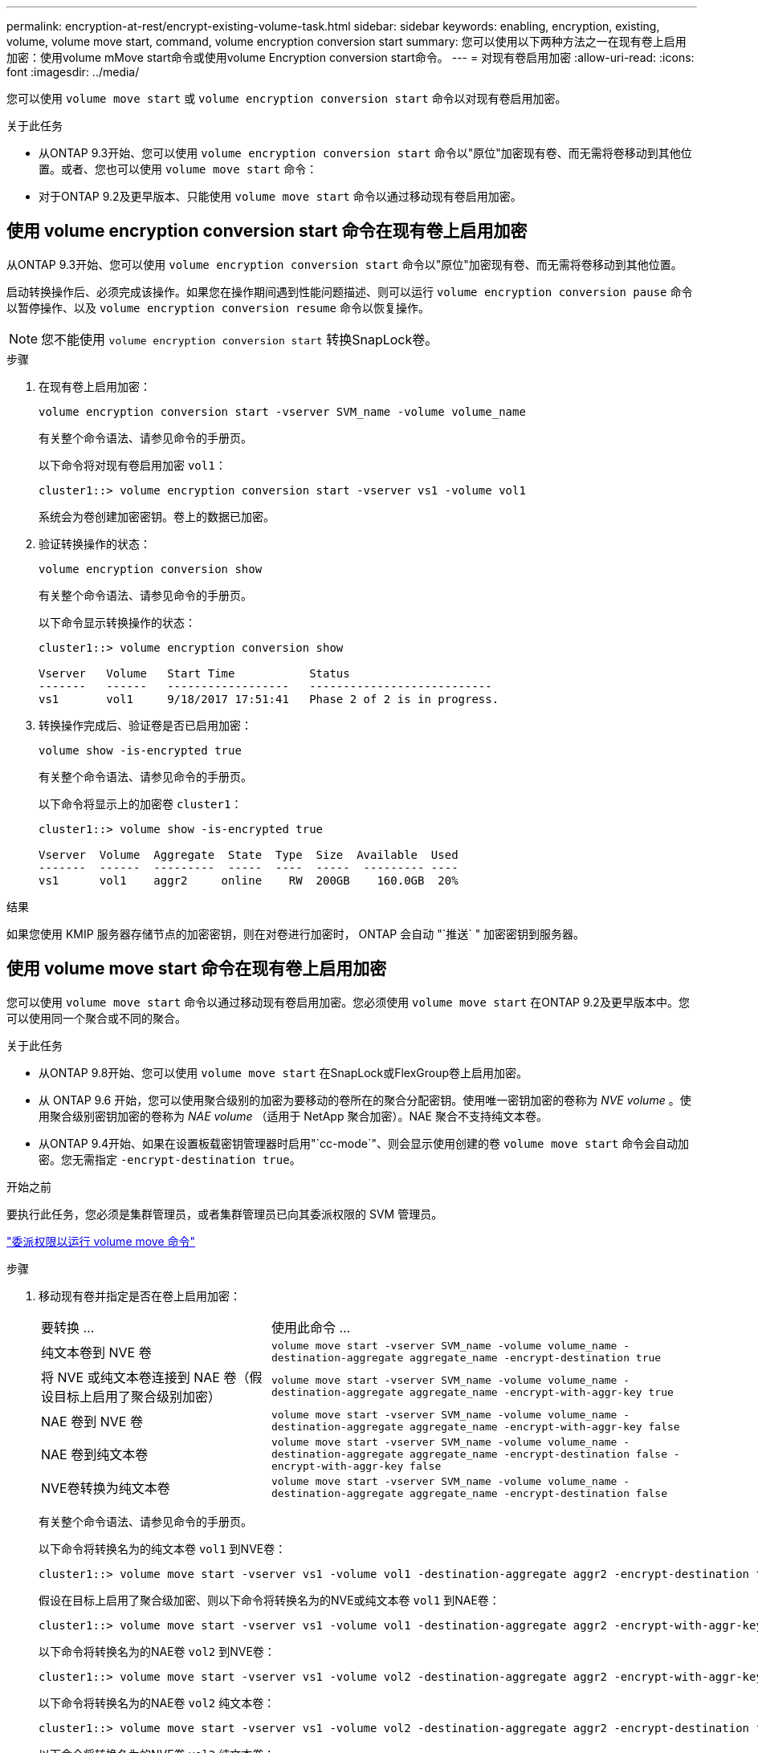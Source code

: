 ---
permalink: encryption-at-rest/encrypt-existing-volume-task.html 
sidebar: sidebar 
keywords: enabling, encryption, existing, volume, volume move start, command, volume encryption conversion start 
summary: 您可以使用以下两种方法之一在现有卷上启用加密：使用volume mMove start命令或使用volume Encryption conversion start命令。 
---
= 对现有卷启用加密
:allow-uri-read: 
:icons: font
:imagesdir: ../media/


[role="lead"]
您可以使用 `volume move start` 或 `volume encryption conversion start` 命令以对现有卷启用加密。

.关于此任务
* 从ONTAP 9.3开始、您可以使用 `volume encryption conversion start` 命令以"原位"加密现有卷、而无需将卷移动到其他位置。或者、您也可以使用 `volume move start` 命令：
* 对于ONTAP 9.2及更早版本、只能使用 `volume move start` 命令以通过移动现有卷启用加密。




== 使用 volume encryption conversion start 命令在现有卷上启用加密

从ONTAP 9.3开始、您可以使用 `volume encryption conversion start` 命令以"原位"加密现有卷、而无需将卷移动到其他位置。

启动转换操作后、必须完成该操作。如果您在操作期间遇到性能问题描述、则可以运行 `volume encryption conversion pause` 命令以暂停操作、以及 `volume encryption conversion resume` 命令以恢复操作。


NOTE: 您不能使用 `volume encryption conversion start` 转换SnapLock卷。

.步骤
. 在现有卷上启用加密：
+
`volume encryption conversion start -vserver SVM_name -volume volume_name`

+
有关整个命令语法、请参见命令的手册页。

+
以下命令将对现有卷启用加密 `vol1`：

+
[listing]
----
cluster1::> volume encryption conversion start -vserver vs1 -volume vol1
----
+
系统会为卷创建加密密钥。卷上的数据已加密。

. 验证转换操作的状态：
+
`volume encryption conversion show`

+
有关整个命令语法、请参见命令的手册页。

+
以下命令显示转换操作的状态：

+
[listing]
----
cluster1::> volume encryption conversion show

Vserver   Volume   Start Time           Status
-------   ------   ------------------   ---------------------------
vs1       vol1     9/18/2017 17:51:41   Phase 2 of 2 is in progress.
----
. 转换操作完成后、验证卷是否已启用加密：
+
`volume show -is-encrypted true`

+
有关整个命令语法、请参见命令的手册页。

+
以下命令将显示上的加密卷 `cluster1`：

+
[listing]
----
cluster1::> volume show -is-encrypted true

Vserver  Volume  Aggregate  State  Type  Size  Available  Used
-------  ------  ---------  -----  ----  -----  --------- ----
vs1      vol1    aggr2     online    RW  200GB    160.0GB  20%
----


.结果
如果您使用 KMIP 服务器存储节点的加密密钥，则在对卷进行加密时， ONTAP 会自动 "`推送` " 加密密钥到服务器。



== 使用 volume move start 命令在现有卷上启用加密

您可以使用 `volume move start` 命令以通过移动现有卷启用加密。您必须使用 `volume move start` 在ONTAP 9.2及更早版本中。您可以使用同一个聚合或不同的聚合。

.关于此任务
* 从ONTAP 9.8开始、您可以使用 `volume move start` 在SnapLock或FlexGroup卷上启用加密。
* 从 ONTAP 9.6 开始，您可以使用聚合级别的加密为要移动的卷所在的聚合分配密钥。使用唯一密钥加密的卷称为 _NVE volume_ 。使用聚合级别密钥加密的卷称为 _NAE volume_ （适用于 NetApp 聚合加密）。NAE 聚合不支持纯文本卷。
* 从ONTAP 9.4开始、如果在设置板载密钥管理器时启用"`cc-mode`"、则会显示使用创建的卷 `volume move start` 命令会自动加密。您无需指定 `-encrypt-destination true`。


.开始之前
要执行此任务，您必须是集群管理员，或者集群管理员已向其委派权限的 SVM 管理员。

link:delegate-volume-encryption-svm-administrator-task.html["委派权限以运行 volume move 命令"]

.步骤
. 移动现有卷并指定是否在卷上启用加密：
+
[cols="35,65"]
|===


| 要转换 ... | 使用此命令 ... 


 a| 
纯文本卷到 NVE 卷
 a| 
`volume move start -vserver SVM_name -volume volume_name -destination-aggregate aggregate_name -encrypt-destination true`



 a| 
将 NVE 或纯文本卷连接到 NAE 卷（假设目标上启用了聚合级别加密）
 a| 
`volume move start -vserver SVM_name -volume volume_name -destination-aggregate aggregate_name -encrypt-with-aggr-key true`



 a| 
NAE 卷到 NVE 卷
 a| 
`volume move start -vserver SVM_name -volume volume_name -destination-aggregate aggregate_name -encrypt-with-aggr-key false`



 a| 
NAE 卷到纯文本卷
 a| 
`volume move start -vserver SVM_name -volume volume_name -destination-aggregate aggregate_name -encrypt-destination false -encrypt-with-aggr-key false`



 a| 
NVE卷转换为纯文本卷
 a| 
`volume move start -vserver SVM_name -volume volume_name -destination-aggregate aggregate_name -encrypt-destination false`

|===
+
有关整个命令语法、请参见命令的手册页。

+
以下命令将转换名为的纯文本卷 `vol1` 到NVE卷：

+
[listing]
----
cluster1::> volume move start -vserver vs1 -volume vol1 -destination-aggregate aggr2 -encrypt-destination true
----
+
假设在目标上启用了聚合级加密、则以下命令将转换名为的NVE或纯文本卷 `vol1` 到NAE卷：

+
[listing]
----
cluster1::> volume move start -vserver vs1 -volume vol1 -destination-aggregate aggr2 -encrypt-with-aggr-key true
----
+
以下命令将转换名为的NAE卷 `vol2` 到NVE卷：

+
[listing]
----
cluster1::> volume move start -vserver vs1 -volume vol2 -destination-aggregate aggr2 -encrypt-with-aggr-key false
----
+
以下命令将转换名为的NAE卷 `vol2` 纯文本卷：

+
[listing]
----
cluster1::> volume move start -vserver vs1 -volume vol2 -destination-aggregate aggr2 -encrypt-destination false -encrypt-with-aggr-key false
----
+
以下命令将转换名为的NVE卷 `vol2` 纯文本卷：

+
[listing]
----
cluster1::> volume move start -vserver vs1 -volume vol2 -destination-aggregate aggr2 -encrypt-destination false
----
. 查看集群卷的加密类型：
+
`volume show -fields encryption-type none|volume|aggregate`

+
。 `encryption-type` 字段在ONTAP 9.6及更高版本中可用。

+
有关整个命令语法、请参见命令的手册页。

+
以下命令显示中卷的加密类型 `cluster2`：

+
[listing]
----
cluster2::> volume show -fields encryption-type

vserver  volume  encryption-type
-------  ------  ---------------
vs1      vol1    none
vs2      vol2    volume
vs3      vol3    aggregate
----
. 验证是否已为卷启用加密：
+
`volume show -is-encrypted true`

+
有关整个命令语法、请参见命令的手册页。

+
以下命令将显示上的加密卷 `cluster2`：

+
[listing]
----
cluster2::> volume show -is-encrypted true

Vserver  Volume  Aggregate  State  Type  Size  Available  Used
-------  ------  ---------  -----  ----  -----  --------- ----
vs1      vol1    aggr2     online    RW  200GB    160.0GB  20%
----


.结果
如果您使用 KMIP 服务器存储节点的加密密钥，则在对卷进行加密时， ONTAP 会自动 "`推送` " 加密密钥到服务器。
